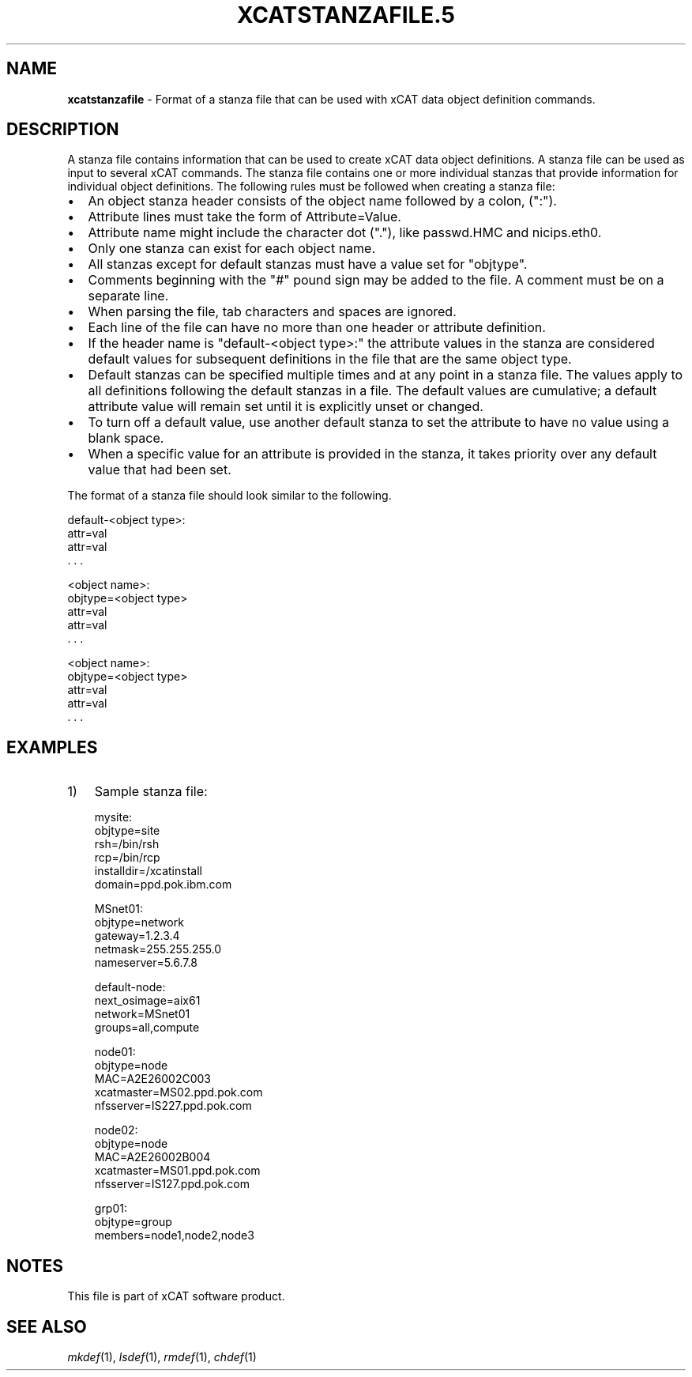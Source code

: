 .\" Automatically generated by Pod::Man v1.37, Pod::Parser v1.32
.\"
.\" Standard preamble:
.\" ========================================================================
.de Sh \" Subsection heading
.br
.if t .Sp
.ne 5
.PP
\fB\\$1\fR
.PP
..
.de Sp \" Vertical space (when we can't use .PP)
.if t .sp .5v
.if n .sp
..
.de Vb \" Begin verbatim text
.ft CW
.nf
.ne \\$1
..
.de Ve \" End verbatim text
.ft R
.fi
..
.\" Set up some character translations and predefined strings.  \*(-- will
.\" give an unbreakable dash, \*(PI will give pi, \*(L" will give a left
.\" double quote, and \*(R" will give a right double quote.  | will give a
.\" real vertical bar.  \*(C+ will give a nicer C++.  Capital omega is used to
.\" do unbreakable dashes and therefore won't be available.  \*(C` and \*(C'
.\" expand to `' in nroff, nothing in troff, for use with C<>.
.tr \(*W-|\(bv\*(Tr
.ds C+ C\v'-.1v'\h'-1p'\s-2+\h'-1p'+\s0\v'.1v'\h'-1p'
.ie n \{\
.    ds -- \(*W-
.    ds PI pi
.    if (\n(.H=4u)&(1m=24u) .ds -- \(*W\h'-12u'\(*W\h'-12u'-\" diablo 10 pitch
.    if (\n(.H=4u)&(1m=20u) .ds -- \(*W\h'-12u'\(*W\h'-8u'-\"  diablo 12 pitch
.    ds L" ""
.    ds R" ""
.    ds C` ""
.    ds C' ""
'br\}
.el\{\
.    ds -- \|\(em\|
.    ds PI \(*p
.    ds L" ``
.    ds R" ''
'br\}
.\"
.\" If the F register is turned on, we'll generate index entries on stderr for
.\" titles (.TH), headers (.SH), subsections (.Sh), items (.Ip), and index
.\" entries marked with X<> in POD.  Of course, you'll have to process the
.\" output yourself in some meaningful fashion.
.if \nF \{\
.    de IX
.    tm Index:\\$1\t\\n%\t"\\$2"
..
.    nr % 0
.    rr F
.\}
.\"
.\" For nroff, turn off justification.  Always turn off hyphenation; it makes
.\" way too many mistakes in technical documents.
.hy 0
.if n .na
.\"
.\" Accent mark definitions (@(#)ms.acc 1.5 88/02/08 SMI; from UCB 4.2).
.\" Fear.  Run.  Save yourself.  No user-serviceable parts.
.    \" fudge factors for nroff and troff
.if n \{\
.    ds #H 0
.    ds #V .8m
.    ds #F .3m
.    ds #[ \f1
.    ds #] \fP
.\}
.if t \{\
.    ds #H ((1u-(\\\\n(.fu%2u))*.13m)
.    ds #V .6m
.    ds #F 0
.    ds #[ \&
.    ds #] \&
.\}
.    \" simple accents for nroff and troff
.if n \{\
.    ds ' \&
.    ds ` \&
.    ds ^ \&
.    ds , \&
.    ds ~ ~
.    ds /
.\}
.if t \{\
.    ds ' \\k:\h'-(\\n(.wu*8/10-\*(#H)'\'\h"|\\n:u"
.    ds ` \\k:\h'-(\\n(.wu*8/10-\*(#H)'\`\h'|\\n:u'
.    ds ^ \\k:\h'-(\\n(.wu*10/11-\*(#H)'^\h'|\\n:u'
.    ds , \\k:\h'-(\\n(.wu*8/10)',\h'|\\n:u'
.    ds ~ \\k:\h'-(\\n(.wu-\*(#H-.1m)'~\h'|\\n:u'
.    ds / \\k:\h'-(\\n(.wu*8/10-\*(#H)'\z\(sl\h'|\\n:u'
.\}
.    \" troff and (daisy-wheel) nroff accents
.ds : \\k:\h'-(\\n(.wu*8/10-\*(#H+.1m+\*(#F)'\v'-\*(#V'\z.\h'.2m+\*(#F'.\h'|\\n:u'\v'\*(#V'
.ds 8 \h'\*(#H'\(*b\h'-\*(#H'
.ds o \\k:\h'-(\\n(.wu+\w'\(de'u-\*(#H)/2u'\v'-.3n'\*(#[\z\(de\v'.3n'\h'|\\n:u'\*(#]
.ds d- \h'\*(#H'\(pd\h'-\w'~'u'\v'-.25m'\f2\(hy\fP\v'.25m'\h'-\*(#H'
.ds D- D\\k:\h'-\w'D'u'\v'-.11m'\z\(hy\v'.11m'\h'|\\n:u'
.ds th \*(#[\v'.3m'\s+1I\s-1\v'-.3m'\h'-(\w'I'u*2/3)'\s-1o\s+1\*(#]
.ds Th \*(#[\s+2I\s-2\h'-\w'I'u*3/5'\v'-.3m'o\v'.3m'\*(#]
.ds ae a\h'-(\w'a'u*4/10)'e
.ds Ae A\h'-(\w'A'u*4/10)'E
.    \" corrections for vroff
.if v .ds ~ \\k:\h'-(\\n(.wu*9/10-\*(#H)'\s-2\u~\d\s+2\h'|\\n:u'
.if v .ds ^ \\k:\h'-(\\n(.wu*10/11-\*(#H)'\v'-.4m'^\v'.4m'\h'|\\n:u'
.    \" for low resolution devices (crt and lpr)
.if \n(.H>23 .if \n(.V>19 \
\{\
.    ds : e
.    ds 8 ss
.    ds o a
.    ds d- d\h'-1'\(ga
.    ds D- D\h'-1'\(hy
.    ds th \o'bp'
.    ds Th \o'LP'
.    ds ae ae
.    ds Ae AE
.\}
.rm #[ #] #H #V #F C
.\" ========================================================================
.\"
.IX Title "XCATSTANZAFILE.5 5"
.TH XCATSTANZAFILE.5 5 "2013-04-01" "perl v5.8.8" "User Contributed Perl Documentation"
.SH "NAME"
\&\fBxcatstanzafile\fR \- Format of a stanza file that can be used with xCAT data object definition commands.
.SH "DESCRIPTION"
.IX Header "DESCRIPTION"
A stanza file contains information that can be used to create xCAT data object definitions. A stanza file can be used as input to several xCAT commands. The stanza file contains one or more individual stanzas that provide information for individual object definitions. The following rules must be followed when creating a stanza file:
.IP "\(bu" 2
An object stanza header consists of the object name followed by a colon, (\*(L":\*(R").
.IP "\(bu" 2
Attribute lines must take the form of Attribute=Value.
.IP "\(bu" 2
Attribute name might include the character dot (\*(L".\*(R"), like passwd.HMC and nicips.eth0.
.IP "\(bu" 2
Only one stanza can exist for each object name.
.IP "\(bu" 2
All stanzas except for default stanzas must have a value set for \*(L"objtype\*(R".
.IP "\(bu" 2
Comments beginning with the \*(L"#\*(R" pound sign may be added to the file. A comment must be on a separate line.
.IP "\(bu" 2
When parsing the file, tab characters and spaces are ignored.
.IP "\(bu" 2
Each line of the file can have no more than one header or attribute definition.
.IP "\(bu" 2
If the header name is \*(L"default\-<object type>:\*(R" the attribute values in the stanza are considered default values for subsequent definitions in the file that are the same object type.
.IP "\(bu" 2
Default stanzas can be specified multiple times and at any point in a stanza file. The values apply to all definitions following the default stanzas in a file. The default values are cumulative; a default attribute value will remain set until it is explicitly unset or changed.
.IP "\(bu" 2
To turn off a default value, use another default stanza to set the attribute to have no value using a blank space.
.IP "\(bu" 2
When a specific value for an attribute is provided in the stanza, it takes priority over any default value that had been set.
.PP
The format of a stanza file should look similar to the following.
.PP
.Vb 4
\& default-<object type>:
\&    attr=val
\&    attr=val
\&    . . .
.Ve
.PP
.Vb 5
\& <object name>:
\&    objtype=<object type>
\&    attr=val
\&    attr=val
\&    . . .
.Ve
.PP
.Vb 5
\& <object name>:
\&    objtype=<object type>
\&    attr=val
\&    attr=val
\&    . . .
.Ve
.SH "EXAMPLES"
.IX Header "EXAMPLES"
.IP "1)" 3
Sample stanza file:
.Sp
.Vb 6
\& mysite:
\&    objtype=site
\&    rsh=/bin/rsh
\&    rcp=/bin/rcp
\&    installdir=/xcatinstall
\&    domain=ppd.pok.ibm.com
.Ve
.Sp
.Vb 5
\& MSnet01:
\&    objtype=network
\&    gateway=1.2.3.4
\&    netmask=255.255.255.0
\&    nameserver=5.6.7.8
.Ve
.Sp
.Vb 4
\& default-node:
\&    next_osimage=aix61
\&    network=MSnet01
\&    groups=all,compute
.Ve
.Sp
.Vb 5
\& node01:
\&    objtype=node
\&    MAC=A2E26002C003
\&    xcatmaster=MS02.ppd.pok.com
\&    nfsserver=IS227.ppd.pok.com
.Ve
.Sp
.Vb 5
\& node02:
\&    objtype=node
\&    MAC=A2E26002B004
\&    xcatmaster=MS01.ppd.pok.com
\&    nfsserver=IS127.ppd.pok.com
.Ve
.Sp
.Vb 3
\& grp01:
\&    objtype=group
\&    members=node1,node2,node3
.Ve
.SH "NOTES"
.IX Header "NOTES"
This file is part of xCAT software product.
.SH "SEE ALSO"
.IX Header "SEE ALSO"
\&\fImkdef\fR\|(1), \fIlsdef\fR\|(1), \fIrmdef\fR\|(1), \fIchdef\fR\|(1)
